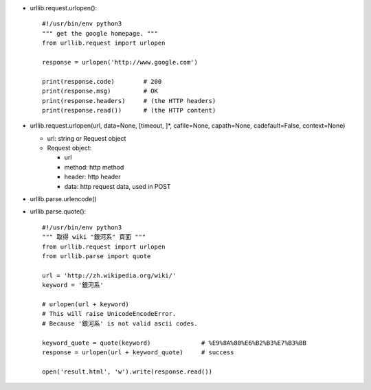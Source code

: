 - urllib.request.urlopen()::

    #!/usr/bin/env python3
    """ get the google homepage. """
    from urllib.request import urlopen

    response = urlopen('http://www.google.com')

    print(response.code)        # 200
    print(response.msg)         # OK
    print(response.headers)     # (the HTTP headers)
    print(response.read())      # (the HTTP content)

- urllib.request.urlopen(url, data=None, [timeout, ]*, cafile=None, capath=None, cadefault=False, context=None)

  - url: string or Request object
  - Request object:

    - url
    - method: http method
    - header: http header
    - data: http request data, used in POST

- urllib.parse.urlencode()
- urllib.parse.quote()::

    #!/usr/bin/env python3
    """ 取得 wiki "銀河系" 頁面 """
    from urllib.request import urlopen
    from urllib.parse import quote

    url = 'http://zh.wikipedia.org/wiki/'
    keyword = '銀河系'

    # urlopen(url + keyword)
    # This will raise UnicodeEncodeError.
    # Because '銀河系' is not valid ascii codes.

    keyword_quote = quote(keyword)              # %E9%8A%80%E6%B2%B3%E7%B3%BB
    response = urlopen(url + keyword_quote)     # success

    open('result.html', 'w').write(response.read())

    
